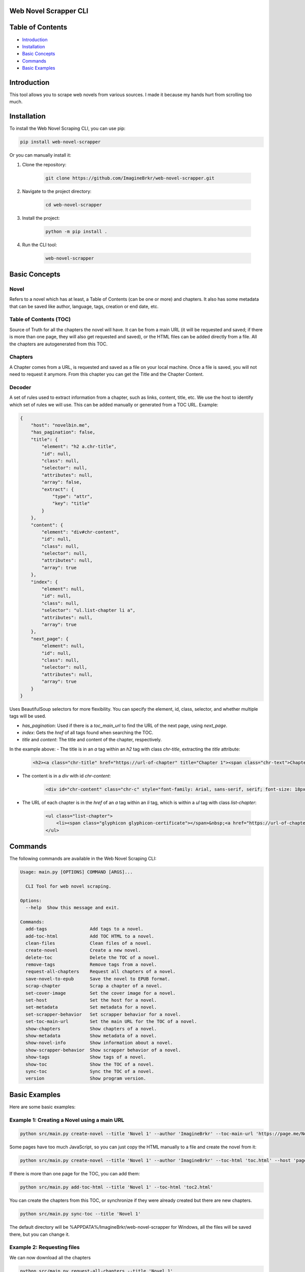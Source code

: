 Web Novel Scrapper CLI
======================

Table of Contents
=================
- `Introduction <#introduction>`_
- `Installation <#installation>`_
- `Basic Concepts <#basic-concepts>`_
- `Commands <#commands>`_
- `Basic Examples <#basic-examples>`_

Introduction
============
This tool allows you to scrape web novels from various sources. I made it because my hands hurt from scrolling too much.

Installation
============
To install the Web Novel Scraping CLI, you can use pip:

.. code-block:: bash

    pip install web-novel-scrapper

Or you can manually install it:

1. Clone the repository:

    .. code-block:: bash

        git clone https://github.com/ImagineBrkr/web-novel-scrapper.git

2. Navigate to the project directory:

    .. code-block:: bash

        cd web-novel-scrapper

3. Install the project:

    .. code-block:: bash

        python -m pip install .

4. Run the CLI tool:

    .. code-block:: bash

        web-novel-scrapper

Basic Concepts
==============
Novel
-----
Refers to a novel which has at least, a Table of Contents (can be one or more) and chapters. 
It also has some metadata that can be saved like author, language, tags, creation or end date, etc.

Table of Contents (TOC)
-----------------------
Source of Truth for all the chapters the novel will have. It can be from a main URL (it will be requested and saved; if there is more than one page, they will also get requested and saved), or the HTML files can be added directly from a file. All the chapters are autogenerated from this TOC.

Chapters
--------
A Chapter comes from a URL, is requested and saved as a file on your local machine. Once a file is saved, you will not need to request it anymore.
From this chapter you can get the Title and the Chapter Content.

Decoder
-------
A set of rules used to extract information from a chapter, such as links, content, title, etc.
We use the host to identify which set of rules we will use. This can be added manually or generated from a TOC URL.
Example:

.. code-block:: json

    {
        "host": "novelbin.me",
        "has_pagination": false,
        "title": {
            "element": "h2 a.chr-title",
            "id": null,
            "class": null,
            "selector": null,
            "attributes": null,
            "array": false,
            "extract": {
                "type": "attr",
                "key": "title"
            }
        },
        "content": {
            "element": "div#chr-content",
            "id": null,
            "class": null,
            "selector": null,
            "attributes": null,
            "array": true
        },
        "index": {
            "element": null,
            "id": null,
            "class": null,
            "selector": "ul.list-chapter li a",
            "attributes": null,
            "array": true
        },
        "next_page": {
            "element": null,
            "id": null,
            "class": null,
            "selector": null,
            "attributes": null,
            "array": true
        }
    }

Uses BeautifulSoup selectors for more flexibility. You can specify the element, id, class, selector, and whether multiple tags will be used.

- `has_pagination`: Used if there is a `toc_main_url` to find the URL of the next page, using `next_page`.
- `index`: Gets the `href` of all tags found when searching the TOC.
- `title` and `content`: The title and content of the chapter, respectively.

In the example above:
- The title is in an `a` tag within an `h2` tag with class `chr-title`, extracting the `title` attribute:

    .. code-block:: html

        <h2><a class="chr-title" href="https://url-of-chapter" title="Chapter 1"><span class="chr-text">Chapter 1</span></a></h2>

- The content is in a `div` with id `chr-content`:

    .. code-block:: html

        <div id="chr-content" class="chr-c" style="font-family: Arial, sans-serif, serif; font-size: 18px; line-height: 160%; margin-top: 15px;">Content...</div>

- The URL of each chapter is in the `href` of an `a` tag within an `li` tag, which is within a `ul` tag with class `list-chapter`:

    .. code-block:: html

        <ul class="list-chapter">
            <li><span class="glyphicon glyphicon-certificate"></span>&nbsp;<a href="https://url-of-chapter-1" title="Chapter 1"><span class="nchr-text chapter-title">Chapter 1</span></a></li>
        </ul>

Commands
========
The following commands are available in the Web Novel Scraping CLI:

.. code-block:: bash

    Usage: main.py [OPTIONS] COMMAND [ARGS]...

      CLI Tool for web novel scraping.

    Options:
      --help  Show this message and exit.

    Commands:
      add-tags                Add tags to a novel.
      add-toc-html            Add TOC HTML to a novel.
      clean-files             Clean files of a novel.
      create-novel            Create a new novel.
      delete-toc              Delete the TOC of a novel.
      remove-tags             Remove tags from a novel.
      request-all-chapters    Request all chapters of a novel.
      save-novel-to-epub      Save the novel to EPUB format.
      scrap-chapter           Scrap a chapter of a novel.
      set-cover-image         Set the cover image for a novel.
      set-host                Set the host for a novel.
      set-metadata            Set metadata for a novel.
      set-scrapper-behavior   Set scrapper behavior for a novel.
      set-toc-main-url        Set the main URL for the TOC of a novel.
      show-chapters           Show chapters of a novel.
      show-metadata           Show metadata of a novel.
      show-novel-info         Show information about a novel.
      show-scrapper-behavior  Show scrapper behavior of a novel.
      show-tags               Show tags of a novel.
      show-toc                Show the TOC of a novel.
      sync-toc                Sync the TOC of a novel.
      version                 Show program version.

Basic Examples
==============
Here are some basic examples:

Example 1: Creating a Novel using a main URL
--------------------------------------------
.. code-block:: bash

    python src/main.py create-novel --title 'Novel 1' --author 'ImagineBrkr' --toc-main-url 'https://page.me/Novel-1/toc' --cover 'cover.jpg'

Some pages have too much JavaScript, so you can just copy the HTML manually to a file and create the novel from it:

.. code-block:: bash

    python src/main.py create-novel --title 'Novel 1' --author 'ImagineBrkr' --toc-html 'toc.html' --host 'page.me' --cover 'cover.jpg'

If there is more than one page for the TOC, you can add them:

.. code-block:: bash

    python src/main.py add-toc-html --title 'Novel 1' --toc-html 'toc2.html'

You can create the chapters from this TOC, or synchronize if they were already created but there are new chapters.

.. code-block:: bash

    python src/main.py sync-toc --title 'Novel 1'

The default directory will be %APPDATA%/ImagineBrkr/web-novel-scrapper for Windows, all the files will be saved there, but you can change it.

Example 2: Requesting files
---------------------------
We can now download all the chapters

.. code-block:: bash

    python src/main.py request-all-chapters --title 'Novel 1'

Example 3: Saving to EPUB
-------------------------
With 

.. code-block:: bash

    python src/main.py save-novel-to-epub --title 'Novel 1'

For more detailed usage and options, use --help for each command.

Configuration
=============
Environment Variables
---------------------
The Web Novel Scraping CLI uses the following environment variables for configuration:

- `SCRAPPER_LOGGING_LEVEL`: Sets the logging level for the application. By default no logs are written, it accepts the following log levels: (DEBUG, INFO, WARNING, ERROR, CRITICAL).

    .. code-block:: bash

        export SCRAPPER_LOGGING_LEVEL=INFO

- `SCRAPPER_LOGGING_FILE`: Specifies the file where logs will be written. Default is written to the terminal.

    .. code-block:: bash

        export SCRAPPER_LOGGING_FILE=/path/to/logfile.log

- `SCRAPPER_BASE_DATA_DIR`: Defines the base directory for storing novel data. Default is the user data directory.

    .. code-block:: bash

        export SCRAPPER_BASE_DATA_DIR=/path/to/data/dir

- `SCRAPPER_FLARESOLVER_URL`: URL for the FlareSolverr service. Default is `http://localhost:8191/v1`.

    .. code-block:: bash

        export SCRAPPER_FLARESOLVER_URL=http://localhost:8191/v1
